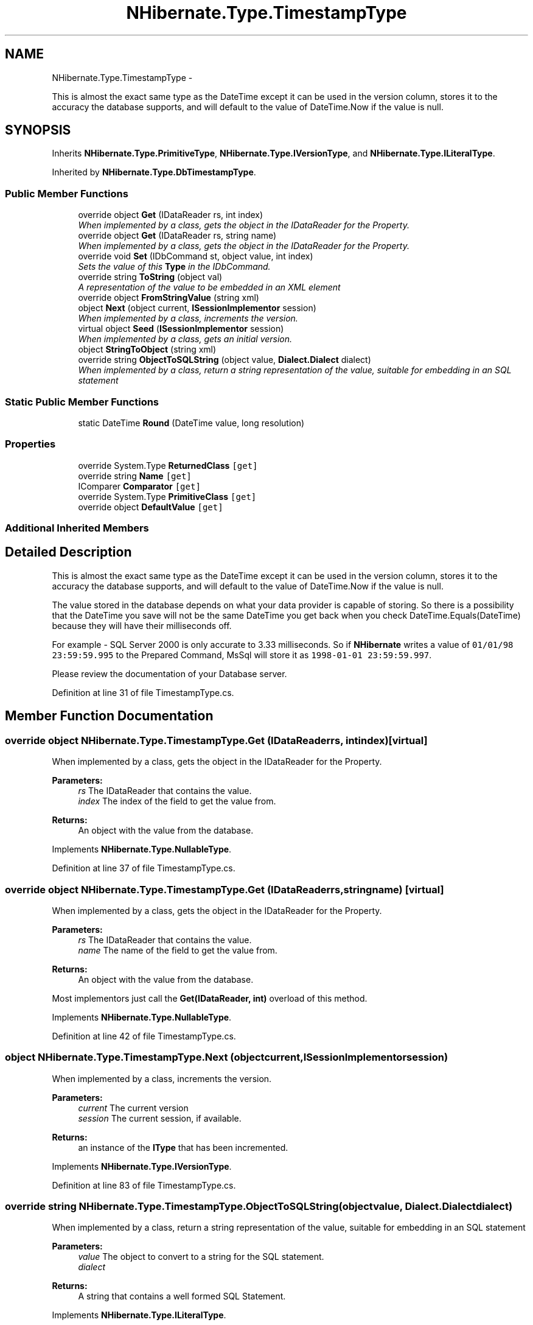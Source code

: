 .TH "NHibernate.Type.TimestampType" 3 "Fri Jul 5 2013" "Version 1.0" "HSA.InfoSys" \" -*- nroff -*-
.ad l
.nh
.SH NAME
NHibernate.Type.TimestampType \- 
.PP
This is almost the exact same type as the DateTime except it can be used in the version column, stores it to the accuracy the database supports, and will default to the value of DateTime\&.Now if the value is null\&.  

.SH SYNOPSIS
.br
.PP
.PP
Inherits \fBNHibernate\&.Type\&.PrimitiveType\fP, \fBNHibernate\&.Type\&.IVersionType\fP, and \fBNHibernate\&.Type\&.ILiteralType\fP\&.
.PP
Inherited by \fBNHibernate\&.Type\&.DbTimestampType\fP\&.
.SS "Public Member Functions"

.in +1c
.ti -1c
.RI "override object \fBGet\fP (IDataReader rs, int index)"
.br
.RI "\fIWhen implemented by a class, gets the object in the IDataReader for the Property\&. \fP"
.ti -1c
.RI "override object \fBGet\fP (IDataReader rs, string name)"
.br
.RI "\fIWhen implemented by a class, gets the object in the IDataReader for the Property\&. \fP"
.ti -1c
.RI "override void \fBSet\fP (IDbCommand st, object value, int index)"
.br
.RI "\fISets the value of this \fBType\fP in the IDbCommand\&. \fP"
.ti -1c
.RI "override string \fBToString\fP (object val)"
.br
.RI "\fIA representation of the value to be embedded in an XML element \fP"
.ti -1c
.RI "override object \fBFromStringValue\fP (string xml)"
.br
.ti -1c
.RI "object \fBNext\fP (object current, \fBISessionImplementor\fP session)"
.br
.RI "\fIWhen implemented by a class, increments the version\&. \fP"
.ti -1c
.RI "virtual object \fBSeed\fP (\fBISessionImplementor\fP session)"
.br
.RI "\fIWhen implemented by a class, gets an initial version\&. \fP"
.ti -1c
.RI "object \fBStringToObject\fP (string xml)"
.br
.ti -1c
.RI "override string \fBObjectToSQLString\fP (object value, \fBDialect\&.Dialect\fP dialect)"
.br
.RI "\fIWhen implemented by a class, return a string representation of the value, suitable for embedding in an SQL statement \fP"
.in -1c
.SS "Static Public Member Functions"

.in +1c
.ti -1c
.RI "static DateTime \fBRound\fP (DateTime value, long resolution)"
.br
.in -1c
.SS "Properties"

.in +1c
.ti -1c
.RI "override System\&.Type \fBReturnedClass\fP\fC [get]\fP"
.br
.ti -1c
.RI "override string \fBName\fP\fC [get]\fP"
.br
.ti -1c
.RI "IComparer \fBComparator\fP\fC [get]\fP"
.br
.ti -1c
.RI "override System\&.Type \fBPrimitiveClass\fP\fC [get]\fP"
.br
.ti -1c
.RI "override object \fBDefaultValue\fP\fC [get]\fP"
.br
.in -1c
.SS "Additional Inherited Members"
.SH "Detailed Description"
.PP 
This is almost the exact same type as the DateTime except it can be used in the version column, stores it to the accuracy the database supports, and will default to the value of DateTime\&.Now if the value is null\&. 

The value stored in the database depends on what your data provider is capable of storing\&. So there is a possibility that the DateTime you save will not be the same DateTime you get back when you check DateTime\&.Equals(DateTime) because they will have their milliseconds off\&. 
.PP
For example - SQL Server 2000 is only accurate to 3\&.33 milliseconds\&. So if \fBNHibernate\fP writes a value of \fC01/01/98 23:59:59\&.995\fP to the Prepared Command, MsSql will store it as \fC1998-01-01 23:59:59\&.997\fP\&. 
.PP
Please review the documentation of your Database server\&. 
.PP
Definition at line 31 of file TimestampType\&.cs\&.
.SH "Member Function Documentation"
.PP 
.SS "override object NHibernate\&.Type\&.TimestampType\&.Get (IDataReaderrs, intindex)\fC [virtual]\fP"

.PP
When implemented by a class, gets the object in the IDataReader for the Property\&. 
.PP
\fBParameters:\fP
.RS 4
\fIrs\fP The IDataReader that contains the value\&.
.br
\fIindex\fP The index of the field to get the value from\&.
.RE
.PP
\fBReturns:\fP
.RS 4
An object with the value from the database\&.
.RE
.PP

.PP
Implements \fBNHibernate\&.Type\&.NullableType\fP\&.
.PP
Definition at line 37 of file TimestampType\&.cs\&.
.SS "override object NHibernate\&.Type\&.TimestampType\&.Get (IDataReaderrs, stringname)\fC [virtual]\fP"

.PP
When implemented by a class, gets the object in the IDataReader for the Property\&. 
.PP
\fBParameters:\fP
.RS 4
\fIrs\fP The IDataReader that contains the value\&.
.br
\fIname\fP The name of the field to get the value from\&.
.RE
.PP
\fBReturns:\fP
.RS 4
An object with the value from the database\&.
.RE
.PP
.PP
Most implementors just call the \fBGet(IDataReader, int)\fP overload of this method\&. 
.PP
Implements \fBNHibernate\&.Type\&.NullableType\fP\&.
.PP
Definition at line 42 of file TimestampType\&.cs\&.
.SS "object NHibernate\&.Type\&.TimestampType\&.Next (objectcurrent, \fBISessionImplementor\fPsession)"

.PP
When implemented by a class, increments the version\&. 
.PP
\fBParameters:\fP
.RS 4
\fIcurrent\fP The current version
.br
\fIsession\fP The current session, if available\&.
.RE
.PP
\fBReturns:\fP
.RS 4
an instance of the \fBIType\fP that has been incremented\&.
.RE
.PP

.PP
Implements \fBNHibernate\&.Type\&.IVersionType\fP\&.
.PP
Definition at line 83 of file TimestampType\&.cs\&.
.SS "override string NHibernate\&.Type\&.TimestampType\&.ObjectToSQLString (objectvalue, \fBDialect\&.Dialect\fPdialect)"

.PP
When implemented by a class, return a string representation of the value, suitable for embedding in an SQL statement 
.PP
\fBParameters:\fP
.RS 4
\fIvalue\fP The object to convert to a string for the SQL statement\&.
.br
\fIdialect\fP 
.RE
.PP
\fBReturns:\fP
.RS 4
A string that contains a well formed SQL Statement\&.
.RE
.PP

.PP
Implements \fBNHibernate\&.Type\&.ILiteralType\fP\&.
.PP
Definition at line 124 of file TimestampType\&.cs\&.
.SS "virtual object NHibernate\&.Type\&.TimestampType\&.Seed (\fBISessionImplementor\fPsession)\fC [virtual]\fP"

.PP
When implemented by a class, gets an initial version\&. 
.PP
\fBParameters:\fP
.RS 4
\fIsession\fP The current session, if available\&.
.RE
.PP
\fBReturns:\fP
.RS 4
An instance of the type\&.
.RE
.PP

.PP
Implements \fBNHibernate\&.Type\&.IVersionType\fP\&.
.PP
Reimplemented in \fBNHibernate\&.Type\&.DbTimestampType\fP\&.
.PP
Definition at line 93 of file TimestampType\&.cs\&.
.SS "override void NHibernate\&.Type\&.TimestampType\&.Set (IDbCommandst, objectvalue, intindex)\fC [virtual]\fP"

.PP
Sets the value of this \fBType\fP in the IDbCommand\&. 
.PP
\fBParameters:\fP
.RS 4
\fIst\fP The IDbCommand to add the \fBType\fP's value to\&.
.br
\fIvalue\fP The value of the \fBType\fP\&.
.br
\fIindex\fP The index of the IDataParameter in the IDbCommand\&.
.RE
.PP
.PP
No null values will be written to the IDbCommand for this \fBType\fP\&. 
.PP
Implements \fBNHibernate\&.Type\&.NullableType\fP\&.
.PP
Definition at line 61 of file TimestampType\&.cs\&.
.SS "override string NHibernate\&.Type\&.TimestampType\&.ToString (objectval)\fC [virtual]\fP"

.PP
A representation of the value to be embedded in an XML element 
.PP
\fBParameters:\fP
.RS 4
\fIval\fP The object that contains the values\&. 
.RE
.PP
\fBReturns:\fP
.RS 4
An Xml formatted string\&.
.RE
.PP
.PP
This just calls Object\&.ToString so if there is a possibility of this \fBPrimitiveType\fP having any characters that need to be encoded then this method should be overridden\&. 
.PP
Reimplemented from \fBNHibernate\&.Type\&.PrimitiveType\fP\&.
.PP
Definition at line 71 of file TimestampType\&.cs\&.

.SH "Author"
.PP 
Generated automatically by Doxygen for HSA\&.InfoSys from the source code\&.
